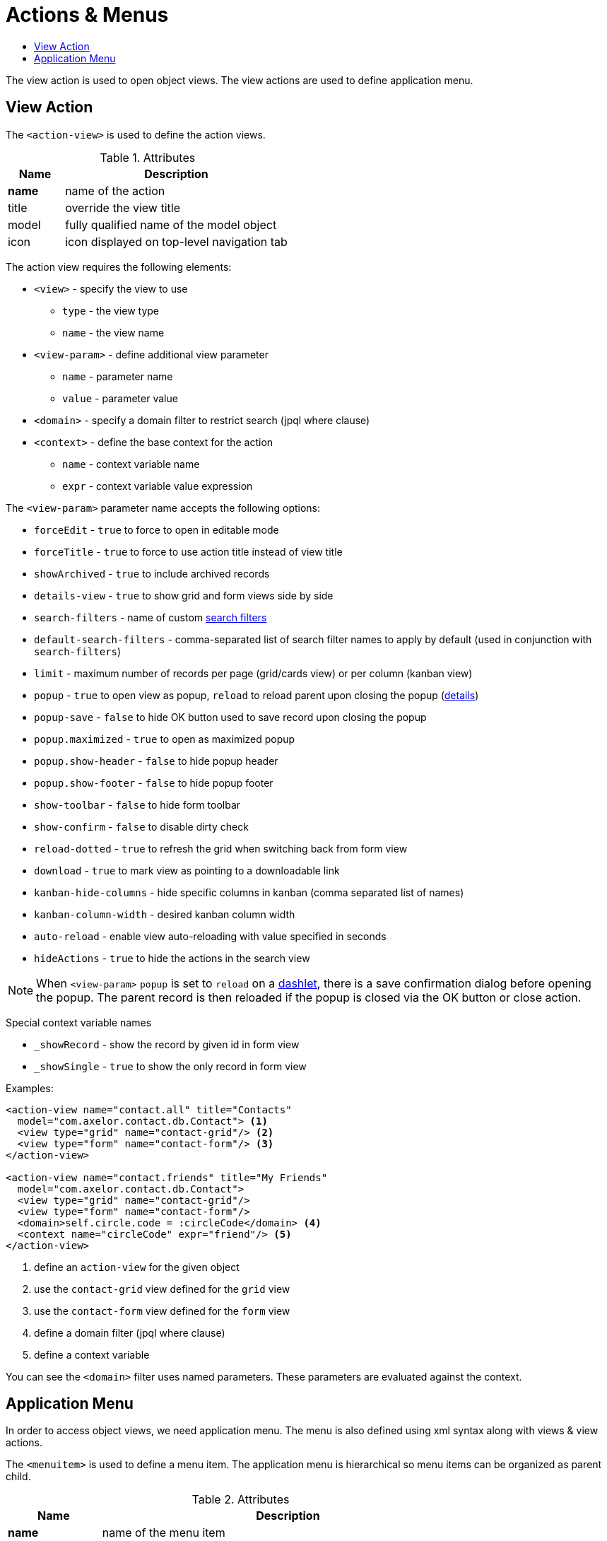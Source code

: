 = Actions & Menus
:toc:
:toc-title:

The view action is used to open object views. The view actions are used to
define application menu.

== View Action

The `<action-view>` is used to define the action views.

[cols="2,8"]
.Attributes
|===
| Name | Description

| *name* | name of the action
| title | override the view title
| model | fully qualified name of the model object
| icon | icon displayed on top-level navigation tab
|===

The action view requires the following elements:

* `<view>` - specify the view to use
** `type` - the view type
** `name` - the view name
* `<view-param>` - define additional view parameter
** `name` - parameter name
** `value` - parameter value
* `<domain>` - specify a domain filter to restrict search (jpql where clause)
* `<context>` - define the base context for the action
** `name` - context variable name
** `expr` - context variable value expression

The `<view-param>` parameter name accepts the following options:

* `forceEdit` - `true` to force to open in editable mode
* `forceTitle` - `true` to force to use action title instead of view title
* `showArchived` - `true` to include archived records
* `details-view` - `true` to show grid and form views side by side
* `search-filters` - name of custom xref:views/grid.adoc#advanced-search[search filters]
* `default-search-filters` - comma-separated list of search filter names to apply by default (used in conjunction with `search-filters`)
* `limit` - maximum number of records per page (grid/cards view) or per column (kanban view)
* `popup` - `true` to open view as popup, `reload` to reload parent upon closing the popup (<<popup-reload,details>>)
* `popup-save` - `false` to hide OK button used to save record upon closing the popup
* `popup.maximized` - `true` to open as maximized popup
* `popup.show-header` - `false` to hide popup header
* `popup.show-footer` - `false` to hide popup footer
* `show-toolbar` - `false` to hide form toolbar
* `show-confirm` - `false` to disable dirty check
* `reload-dotted` - `true` to refresh the grid when switching back from form view
* `download` - `true` to mark view as pointing to a downloadable link
* `kanban-hide-columns` - hide specific columns in kanban (comma separated list of names)
* `kanban-column-width` - desired kanban column width
* `auto-reload` - enable view auto-reloading with value specified in seconds
* `hideActions` - `true` to hide the actions in the search view

[[popup-reload]]
[NOTE]
====
When `<view-param>` `popup` is set to `reload` on a xref:views/form.adoc#panel-dashlet[dashlet],
there is a save confirmation dialog before opening the popup.
The parent record is then reloaded if the popup is closed via the OK button or close action.
====

Special context variable names

* `_showRecord` - show the record by given id in form view
* `_showSingle` - `true` to show the only record in form view

Examples:

[source,xml]
----
<action-view name="contact.all" title="Contacts"
  model="com.axelor.contact.db.Contact"> <1>
  <view type="grid" name="contact-grid"/> <2>
  <view type="form" name="contact-form"/> <3>
</action-view>

<action-view name="contact.friends" title="My Friends"
  model="com.axelor.contact.db.Contact">
  <view type="grid" name="contact-grid"/>
  <view type="form" name="contact-form"/>
  <domain>self.circle.code = :circleCode</domain> <4>
  <context name="circleCode" expr="friend"/> <5>
</action-view>
----
<1> define an `action-view` for the given object
<2> use the `contact-grid` view defined for the `grid` view
<3> use the `contact-form` view defined for the `form` view
<4> define a domain filter (jpql where clause)
<5> define a context variable

You can see the `<domain>` filter uses named parameters. These parameters are
evaluated against the context.

== Application Menu

In order to access object views, we need application menu. The menu is also
defined using xml syntax along with views & view actions.

The `<menuitem>` is used to define a menu item. The application menu is
hierarchical so menu items can be organized as parent child.

[cols="2,8"]
.Attributes
|===
| Name | Description

| *name* | name of the menu item
| parent | name of the parent menu item
| *title* | display title
| icon | display icon name
| icon-background | icon background color (predefined or html hex color)
| action | the action to be executed on menu item click
| order | menu item display order sequence
| groups | comma-separated list of user groups who can see this menu item
| top | whether to show this menu on top
| left | whether to show this menu on left
| hidden | whether to hide this menu
| tag | specify a tag to show on menu item
| tag-count | specify whether to use count of menu action records as tag
| tag-get | specify a method call to get tag value
| tag-style | specify the tag display style
|===

example:

[source,xml]
----
<menuitem name="menu-contact-book"
  title="Address Book" /> <1>

<menuitem name="menu-contact-friends"
  parent="menu-contact-book"
  title="All Contact"
  action="contact.all"/> <2> <3> <4>

<menuitem name="menu-mail-inbox"
  parent="menu-mail"
  title="Inbox"
  action="mail.inbox"
  tag-get="com.axelor.mail.web.MailController:inboxMenuTag()"
  tag-style="warning"/> <5>

  <menuitem name="menu-mail-important"
    parent="menu-mail"
    title="Important"
    action="mail.important"
    tag="Important"
    tag-style="important"/> <6>
----
<1> define a top-level menu with no parent
<2> define a child menu item with parent
<3> the display text of the menu item
<4> the action (of type action-view) to execute
<5> the get tag value from the given method
<6> user the given static tag

The `tag-style` can be one of the:

- `default`
- `important`
- `success`
- `warning`
- `inverse`
- `info`

The menus are displayed to users with the following rules:

* Don't allow access to root menus by default: top menus are restricted by default, so roles/groups are needed in order to be
displayed to users.
* Allow access to all non-root menus by default: if submenus have no roles nor groups assigned, they are available to all.
Or else, submenus are displayed to users belonging to the given groups/roles.
